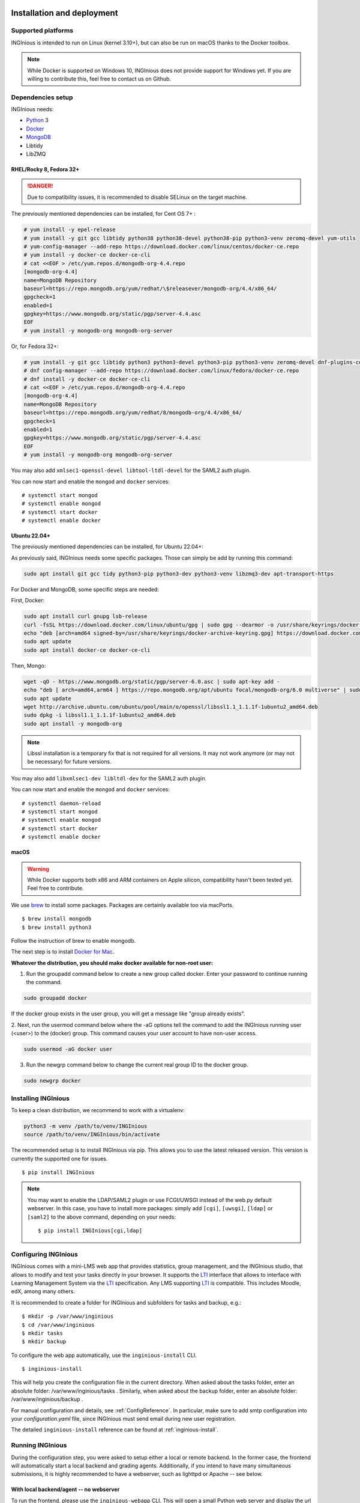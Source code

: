 Installation and deployment
===========================

Supported platforms
-------------------

INGInious is intended to run on Linux (kernel 3.10+), but can also be run on macOS thanks to the Docker toolbox.

.. NOTE::

    While Docker is supported on Windows 10, INGInious does not provide support for Windows yet. If you are willing to
    contribute this, feel free to contact us on Github.

Dependencies setup
------------------

INGInious needs:

- Python_ 3
- Docker_
- MongoDB_
- Libtidy
- LibZMQ

.. _Docker: https://www.docker.com
.. _Python: https://www.python.org/
.. _MongoDB: http://www.mongodb.org/

RHEL/Rocky 8, Fedora 32+
`````````````````````````````

.. DANGER::
    Due to compatibility issues, it is recommended to disable SELinux on the target machine.

The previously mentioned dependencies can be installed, for Cent OS 7+ :

.. code-block:: bash

    # yum install -y epel-release
    # yum install -y git gcc libtidy python38 python38-devel python38-pip python3-venv zeromq-devel yum-utils
    # yum-config-manager --add-repo https://download.docker.com/linux/centos/docker-ce.repo
    # yum install -y docker-ce docker-ce-cli
    # cat <<EOF > /etc/yum.repos.d/mongodb-org-4.4.repo
    [mongodb-org-4.4]
    name=MongoDB Repository
    baseurl=https://repo.mongodb.org/yum/redhat/\$releasever/mongodb-org/4.4/x86_64/
    gpgcheck=1
    enabled=1
    gpgkey=https://www.mongodb.org/static/pgp/server-4.4.asc
    EOF
    # yum install -y mongodb-org mongodb-org-server

Or, for Fedora 32+:

.. code-block:: bash

    # yum install -y git gcc libtidy python3 python3-devel python3-pip python3-venv zeromq-devel dnf-plugins-core
    # dnf config-manager --add-repo https://download.docker.com/linux/fedora/docker-ce.repo
    # dnf install -y docker-ce docker-ce-cli
    # cat <<EOF > /etc/yum.repos.d/mongodb-org-4.4.repo
    [mongodb-org-4.4]
    name=MongoDB Repository
    baseurl=https://repo.mongodb.org/yum/redhat/8/mongodb-org/4.4/x86_64/
    gpgcheck=1
    enabled=1
    gpgkey=https://www.mongodb.org/static/pgp/server-4.4.asc
    EOF
    # yum install -y mongodb-org mongodb-org-server

You may also add ``xmlsec1-openssl-devel libtool-ltdl-devel`` for the SAML2 auth plugin.

You can now start and enable the ``mongod`` and ``docker`` services:
::

    # systemctl start mongod
    # systemctl enable mongod
    # systemctl start docker
    # systemctl enable docker
    
Ubuntu 22.04+
`````````````


The previously mentioned dependencies can be installed, for Ubuntu 22.04+:

As previously said, INGInious needs some specific packages. Those can simply be add by running this command:

.. code-block:: bash

    sudo apt install git gcc tidy python3-pip python3-dev python3-venv libzmq3-dev apt-transport-https

For Docker and MongoDB, some specific steps are needed:

First, Docker:

.. code-block:: bash

    sudo apt install curl gnupg lsb-release
    curl -fsSL https://download.docker.com/linux/ubuntu/gpg | sudo gpg --dearmor -o /usr/share/keyrings/docker-archive-keyring.gpg
    echo "deb [arch=amd64 signed-by=/usr/share/keyrings/docker-archive-keyring.gpg] https://download.docker.com/linux/ubuntu $(lsb_release -cs) stable" | sudo tee /etc/apt/sources.list.d/docker.list > /dev/null
    sudo apt update
    sudo apt install docker-ce docker-ce-cli

Then, Mongo:

.. code-block:: bash

    wget -qO - https://www.mongodb.org/static/pgp/server-6.0.asc | sudo apt-key add -
    echo "deb [ arch=amd64,arm64 ] https://repo.mongodb.org/apt/ubuntu focal/mongodb-org/6.0 multiverse" | sudo tee /etc/apt/sources.list.d/mongodb-org-6.0.list
    sudo apt update
    wget http://archive.ubuntu.com/ubuntu/pool/main/o/openssl/libssl1.1_1.1.1f-1ubuntu2_amd64.deb
    sudo dpkg -i libssl1.1_1.1.1f-1ubuntu2_amd64.deb
    sudo apt install -y mongodb-org

.. NOTE::

    Libssl installation is a temporary fix that is not required for all versions.
    It may not work anymore (or may not be necessary) for future versions.

You may also add ``libxmlsec1-dev libltdl-dev`` for the SAML2 auth plugin.

You can now start and enable the ``mongod`` and ``docker`` services:
::

    # systemctl daemon-reload
    # systemctl start mongod
    # systemctl enable mongod
    # systemctl start docker
    # systemctl enable docker



macOS
`````

.. WARNING::

    While Docker supports both x86 and ARM containers on Apple silicon, compatibility hasn't been tested yet.
    Feel free to contribute.

We use brew_ to install some packages. Packages are certainly available too via macPorts.

.. _brew: http://brew.sh/

::

    $ brew install mongodb
    $ brew install python3

Follow the instruction of brew to enable mongodb.

The next step is to install `Docker for Mac <https://docs.docker.com/docker-for-mac/install/>`_.

.. _Installpip:

**Whatever the distribution, you should make docker available for non-root user:**

1. Run the groupadd command below to create a new group called docker. Enter your password to continue running the command.

.. code-block:: bash

    sudo groupadd docker

If the docker group exists in the user group, you will get a message like "group already exists".

2. Next, run the usermod command below where the -aG options tell the command to add the INGInious running user (<user>) to the (docker) group.
This command causes your user account to have non-user access.

.. code-block:: bash

    sudo usermod -aG docker user

3. Run the newgrp command below to change the current real group ID to the docker group.

.. code-block:: bash

    sudo newgrp docker

Installing INGInious
--------------------

To keep a clean distribution, we recommend to work with a virtualenv:

.. code-block:: bash

    python3 -m venv /path/to/venv/INGInious
    source /path/to/venv/INGInious/bin/activate

The recommended setup is to install INGInious via pip.
This allows you to use the latest released version. This version is currently the supported one for issues.

::

    $ pip install INGInious


.. note::

   You may want to enable the LDAP/SAML2 plugin or use FCGI/UWSGI instead of the web.py default webserver.
   In this case, you have to install more packages: simply add ``[cgi]``, ``[uwsgi]``, ``[ldap]`` or ``[saml2]`` to the above command, depending on your needs:

   ::

       $ pip install INGInious[cgi,ldap]

.. _config:

Configuring INGInious
---------------------

INGInious comes with a mini-LMS web app that provides statistics, group management, and the
INGInious studio, that allows to modify and test your tasks directly in your browser. It supports the LTI_ interface
that allows to interface with Learning Management System via the LTI_ specification. Any LMS supporting LTI_ is
compatible. This includes Moodle, edX, among many others.

.. _LTI: http://www.imsglobal.org/LTI/v1p1/ltiIMGv1p1.html

It is recommended to create a folder for INGInious and subfolders for tasks and backup, e.g.:
::

    $ mkdir -p /var/www/inginious
    $ cd /var/www/inginious
    $ mkdir tasks
    $ mkdir backup

To configure the web app automatically, use the ``inginious-install`` CLI.

::

    $ inginious-install

This will help you create the configuration file in the current directory. 
When asked about the tasks folder, enter an absolute folder: /var/www/inginious/tasks .
Similarly, when asked about the backup folder, enter an absolute folder: /var/www/inginious/backup .

For manual configuration and details, see
:ref:`ConfigReference`. 
In particular, make sure to add smtp configuration into your `configuration.yaml` file, since INGInious must send email during new user registration.

The detailed ``inginious-install`` reference can be found at :ref:`inginious-install`.

Running INGInious
-----------------

During the configuration step, you were asked to setup either a local or remote backend. In the former case, the frontend
will automatically start a local backend and grading agents.
Additionally, if you intend to have many simultaneous submissions, it is highly recommended to have a webserver, such as lighttpd or Apache -- see below.

With local backend/agent -- no webserver
````````````````````````````````````````
To run the frontend, please use the ``inginious-webapp`` CLI. This will open a small Python
web server and display the url on which it is bind in the console. Some parameters (configuration file, host, port)
can be specified. Details are available at :ref:`inginious-webapp`.

With remote backend/agent -- no webserver
`````````````````````````````````````````
To run INGInious with a remote backend (and agents), do as follows:

#. On the backend host, launch the backend (see :ref:`inginious-backend`) :
   ::

        inginious-backend tcp://backend-host:2001 tcp://backend-host:2000

   The agents will connect on ``tcp://backend-host:2001`` and clients on ``tcp://backend-host:2000``
#. Possibly on different hosts, launch the Docker and MCQ agents (see :ref:`inginious-agent-docker`
   and :ref:`inginious-agent-mcq`) :
   ::

        inginious-agent-docker tcp://backend-host:2001
        inginious-agent-mcq tcp://backend-host:2001
#. In your INGInious frontend configuration file (see :ref:`ConfigReference`), set ``backend`` to :
   ::

        backend: tcp://backend-host:2000
#. Run the frontend using :ref:`inginious-webapp`.
   ::

         inginious-webapp --config /path/to/configuration.yaml

.. _production:

With local backend/agent and a webserver
````````````````````````````````````````

The following guides suggest to run the INGInious webapp on http port and WebDAV on port 8080 on the same host.
You are free to adapt them to your use case (for instance, adding SSL support or using two hostnames).

.. _lighttpd:

.. WARNING::
    In configurations below, environment variables accessible to the application must be explicitly repeated.
    **If you use a local backend with remote Docker daemon**, you may need to set the ``DOCKER_HOST`` variable.
    To know the value to set, start a terminal that has access to the docker daemon (the terminal should be able to run
    ``docker info``), and write ``echo $DOCKER_HOST``. If it returns nothing, just ignore this comment. It is possible
    that you may need to do the same for the env variable ``DOCKER_CERT_PATH`` and ``DOCKER_TLS_VERIFY`` too.

Using lighttpd
``````````````

In production environments, you can use lighttpd in replacement of the built-in Python server.
This guide is made for CentOS 7.x.

Install lighttpd with fastcgi:

::

    # yum install lighttpd lighttpd-fastcgi

Add the ``lighttpd`` user in the necessary groups, to allow it to launch new containers and to connect to mongodb:

::

    # usermod -aG docker lighttpd
    # usermod -aG mongodb lighttpd

Create a folder for INGInious, for example ``/var/www/INGInious``, and change the directory owner to ``lighttpd``:

::

    # mkdir -p /var/www/INGInious
    # chown -R lighttpd:lighttpd /var/www/INGInious

Put your configuration file in that folder, as well as your tasks, backup, download, and temporary (if local backend)
directories (see :ref:`config` for more details on these folders).

Once this is done, we can configure lighttpd. First, the file ``/etc/lighttpd/modules.conf``, to load these modules:
::

    server.modules = (
        "mod_access",
        "mod_alias"
    )

    include "conf.d/compress.conf"
    include "conf.d/fastcgi.conf"

You can then add virtual host entries in a ``/etc/lighttpd/vhosts.d/inginious.conf`` file and apply the following rules:
::

    server.modules   += ( "mod_fastcgi" )
    server.modules   += ( "mod_rewrite" )

    $SERVER["socket"] == ":80" {
        alias.url = (
            "/static/" => "/usr/lib/python3.6/site-packages/inginious/frontend/static/"
        )

        fastcgi.server = ( "/inginious-webapp" =>
            (( "socket" => "/tmp/fastcgi.socket",
                "bin-path" => "/usr/bin/inginious-webapp",
                "max-procs" => 1,
                "bin-environment" => (
                    "INGINIOUS_WEBAPP_HOST" => "0.0.0.0",
                    "INGINIOUS_WEBAPP_PORT" => "80",
                    "INGINIOUS_WEBAPP_CONFIG" => "/var/www/INGInious/configuration.yaml",
                    "REAL_SCRIPT_NAME" => ""
                ),
                "check-local" => "disable"
            ))
        )

        url.rewrite-once = (
            "^/favicon.ico$" => "/static/icons/favicon.ico",
            "^/static/(.*)$" => "/static/$1",
            "^/(.*)$" => "/inginious-webapp/$1"
        )
    }

    $SERVER["socket"] == ":8080" {
        fastcgi.server = ( "/inginious-webdav" =>
            (( "socket" => "/tmp/fastcgi.socket",
                "bin-path" => "/usr/bin/inginious-webdav",
                "max-procs" => 1,
                "bin-environment" => (
                    "INGINIOUS_WEBDAV_HOST" => "0.0.0.0",
                    "INGINIOUS_WEBDAV_PORT" => "8080",
                    "INGINIOUS_WEBAPP_CONFIG" => "/var/www/INGInious/configuration.yaml",
                    "REAL_SCRIPT_NAME" => ""
                ),
                "check-local" => "disable"
            ))
        )

        url.rewrite-once = (
            "^/(.*)$" => "/inginious-webdav/$1"
        )
    }


In your lighttpd configuration  ``/etc/lighttpd/lighttpd.conf`` change these lines:
::

   server.document-root = server_root + "/INGInious"

Also append this at the end of ``/etc/lighttpd/lighttpd.conf``:

  ::

   include "/etc/lighttpd/vhosts.d/inginious.conf"

.. note::

   Make sure that INGInious static directory path is executable by Ligttpd by giving the right permission with ``chmod``

In some cases docker won't be able to run INGInious containers due to invalid temp directory just
make sure you append this in your INGInious configuration.yaml

  ::

   local-config:
       tmp_dir: /var/www/INGInious/agent_tmp

The ``INGINIOUS_WEBAPP`` and ``INGINIOUS_WEBDAV`` prefixed environment variables are used to replace the default command line parameters.
See :ref:`inginious-webapp` for more details.

The ``REAL_SCRIPT_NAME`` environment variable must be specified under lighttpd if you plan to access the application
from another path than the specified one. In this case, lighttpd forces to set a non-root path ``/inginious-webapp``,
while a root access if wanted, in order to serve static files correctly. Therefore, this environment variable is set
to an empty string in addition to the rewrite rule.

.. note::

   The Default configuration doesn't optimize Inginious for performance, please refer to 
   https://redmine.lighttpd.net/projects/lighttpd/wiki/Docs_Performance for more about performance optimising
   you may also change 'max-procs' and append "PHP_FCGI_CHILDREN" => "someValue" inside "bin-environment"
   for more about these values check https://redmine.lighttpd.net/projects/lighttpd/wiki/Docs_PerformanceFastCGI
 
   
Finally, start the server:

::

    # systemctl enable lighttpd
    # systemctl start lighttpd

.. _apache:

Using Apache on CentOS 7.x
``````````````````````````

You may also want to use Apache. You should install `mod_wsgi`. WSGI interfaces are supported through the
`inginious-webapp` script.

Install the following packages (please note that the Python3.5+ version of *mod_wsgi* is required):
::

    # yum install httpd httpd-devel
    # pip3.5 install mod_wsgi

Add the ``apache`` user in the necessary groups, to allow it to launch new containers and to connect to mongodb:
::

    # usermod -aG docker apache
    # usermod -aG mongodb apache

Create a folder for INGInious, for example ``/var/www/INGInious``, and change the directory owner to ``apache``:
::

    # mkdir -p /var/www/INGInious
    # chown -R apache:apache /var/www/INGInious

Put your configuration file in that folder, as well as your tasks, backup, download, and temporary (if local backend)
directories (see :ref:`config` for more details on these folders).

Set the environment variables used by the INGInious CLI scripts in the Apache service environment file
(see lighttpd_ for more details):
::

    # cat  << EOF >> /etc/sysconfig/httpd
    INGINIOUS_WEBAPP_CONFIG="/var/www/INGInious/configuration.yaml"
    INGINIOUS_WEBAPP_HOST="0.0.0.0"
    INGINIOUS_WEBAPP_PORT="80"
    EOF
    # rm /etc/httpd/conf.d/welcome.conf

Please note that the service environment file ``/etc/sysconfig/httpd`` may differ from your distribution and wether it
uses *systemd* or *init*.

Append this in your INGInious configuration.yaml

  ::

   local-config:
       tmp_dir: /var/www/inginious/agent_tmp

You can then add virtual host entries in a ``/etc/httpd/vhosts.d/inginious.conf`` file and apply the following rules:

  ::

    <VirtualHost *:80>
        ServerName my_inginious_domain
        LoadModule wsgi_module /usr/lib64/python3.5/site-packages/mod_wsgi/server/mod_wsgi-py35.cpython-35m-x86_64-linux-gnu.so

        WSGIScriptAlias / "/usr/bin/inginious-webapp"
        WSGIScriptReloading On

        Alias /static /usr/lib/python3.6/site-packages/inginious/frontend/static

        <Directory "/usr/bin">
            <Files "inginious-webapp">
                Require all granted
            </Files>
        </Directory>

        <DirectoryMatch "/usr/lib/python3.6/site-packages/inginious/frontend/static">
            Require all granted
        </DirectoryMatch>
    </VirtualHost>

    <VirtualHost *:8080>
        ServerName my_inginious_domain
        LoadModule wsgi_module /usr/lib64/python3.6/site-packages/mod_wsgi/server/mod_wsgi-py35.cpython-35m-x86_64-linux-gnu.so

        WSGIScriptAlias / "/usr/bin/inginious-webdav"
        WSGIScriptReloading On

        <Directory "/usr/bin">
            <Files "inginious-webdav">
                Require all granted
            </Files>
        </Directory>
    </VirtualHost>

Please note that the compiled *wsgi* module path may differ according to the exact Python version you are running.


Using Apache on Ubuntu 18.04
````````````````````````````

Change the owner to the inginious folder and its contents to the Apache2 user:
::

    chown -R www-data:www-data /var/www/inginious

Set the global server name: add the line `ServerName localhost` in `/etc/apache2/conf.d/httpd.conf`

Set the environment variables used by the INGInious CLI scripts in the Apache service environment file, /etc/apache2/envvars :
::

    export INGINIOUS_WEBAPP_CONFIG="/var/www/inginious/configuration.yaml"
    export INGINIOUS_WEBAPP_HOST="0.0.0.0"
    export INGINIOUS_WEBAPP_PORT="80"

Add them also inside the file `/lib/systemd/system/apache2.service`, as follows:
::

    Environment=INGINIOUS_WEBAPP_CONFIG="/var/www/inginious/configuration.yaml"
    Environment=INGINIOUS_WEBAPP_HOST="0.0.0.0"
    Environment=INGINIOUS_WEBAPP_PORT="80"


Append this in your INGInious configuration.yaml

  ::

   local-config:
       tmp_dir: /var/www/inginious/agent_tmp

Add virtual host entries in a `/etc/apache2/sites-available/inginious.conf` file with the following rules:

  ::

    <VirtualHost *:80>
        WSGIScriptAlias / "/usr/local/bin/inginious-webapp"
        WSGIScriptReloading On

        Alias /static /usr/local/lib/python3.6/dist-packages/inginious/frontend/static

            <Directory "/usr/local/bin">
                <Files "inginious-webapp">
                    Require all granted
                </Files>
            </Directory>

            <DirectoryMatch "/usr/local/lib/python3.6/dist-packages/inginious/frontend/static">
                Require all granted
            </DirectoryMatch>

        ServerAdmin erelsgl@gmail.com
        DocumentRoot /var/www/inginious
    </VirtualHost>


    <VirtualHost *:8080>
            WSGIScriptAlias / "/usr/local/bin/inginious-webdav"
            WSGIScriptReloading On

            <Directory "/usr/local/bin">
                <Files "inginious-webdav">
                    Require all granted
                </Files>
            </Directory>
    </VirtualHost>

Please note that the static files path may differ according to the exact Python version you are running.

Then, enable the new site and reload apache2:

  ::

    a2enmod wsgi
    a2dissite 000-default
    a2ensite inginious
    systemctl reload apache2

Apache will automatically start the frontend.

To check that the various parts of the system are correctly installed, you can use the following commands.

1  Check that docker is active:

    # systemctl status docker

2  Check that mongo db is active:

    # systemctl status mongodb

3  Check that Apache 2 is active:

    # systemctl status apache2

All of them should be in status "active (running)".

4  Check that wsgi is installed:

    # source /etc/apache2/envvars
    # apache2 -M 

The last line should be "wsgi_module (shared)".

    # apache2 -S 

There should be two lines under `VirtualHost configuration:` referring to `inginious.conf`.

5  Check access to a file in the `static` folder, e.g.:

    # curl http://localhost/static/icons/wb.svg

6  Check access to the `courselist` folder:

    # curl http://localhost/courselist

7  Finally, open the URL to your website in a browser, and login as superadmin; you should see the INGInious homepage.

Optional apps
=============

.. _webdav_setup:

WebDAV setup
------------

An optional WebDAV server can be used with INGInious to allow course administrators to access
their course filesystem. This is an additional app that needs to be launched on another port or hostname.
Run the WebDAV server using :ref:`inginious-webdav`.

  ::

    inginious-webdav --config /path/to/configuration.yaml --port 8000

In your configuration file (see :ref:`ConfigReference`), set ``webdav_host`` to:
  ::

    <protocol>://<hostname>:<port>

where ``protocol`` is either ``http`` or ``https``, ``hostname`` and ``port`` the hostname and port
where the WebDAV app is running.

.. _webterm_setup:

Webterm setup
-------------

An optional web terminal can be used with INGInious to load the remote SSH debug session. This rely on an external tool.

To install this tool :
::

    $ git clone https://github.com/UCL-INGI/INGInious-xterm
    $ cd INGInious-xterm && npm install

You can then launch the tool by running:
::

    $ npm start bind_hostname bind_port debug_host:debug_ports

This will launch the app on ``http://bind_hostname:bind_port``. The ``debug_host`` and ``debug_ports`` parameters are
the debug paramaters on the local (see :ref:`ConfigReference`) or remote (see :ref:`inginious-agent-docker`) Docker agent.

To make the INGInious frontend aware of that application, update your configuration file by setting the ``webterm``
field to ``http://bind_hostname:bind_port`` (see :ref:`ConfigReference`).

For more information on this tool, please see `INGInious-xterm <https://github.com/UCL-INGI/INGInious-xterm>`_. Please
note that INGInious-xterm must be launched using SSL if the frontend is launched using SSL.
